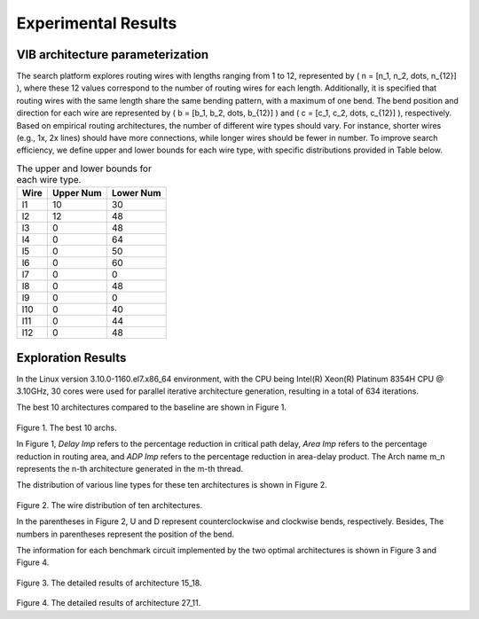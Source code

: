 Experimental Results
====================

VIB architecture parameterization
---------------------------------

The search platform explores routing wires with lengths ranging from 1 to 12, represented by \( n = [n_1, n_2, \dots, n_{12}] \), where these 12 values correspond to the number of routing wires for each length. Additionally, it is specified that routing wires with the same length share the same bending pattern, with a maximum of one bend. The bend position and direction for each wire are represented by \( b = [b_1, b_2, \dots, b_{12}] \) and \( c = [c_1, c_2, \dots, c_{12}] \), respectively. Based on empirical routing architectures, the number of different wire types should vary. For instance, shorter wires (e.g., 1x, 2x lines) should have more connections, while longer wires should be fewer in number. To improve search efficiency, we define upper and lower bounds for each wire type, with specific distributions provided in Table below.

.. table:: The upper and lower bounds for each wire type.
   :widths: auto

   +------------+------------+-----------+
   | Wire       | Upper Num  | Lower Num |
   +============+============+===========+
   | l1         | 10         | 30        |
   +------------+------------+-----------+
   | l2         | 12         | 48        |
   +------------+------------+-----------+
   | l3         | 0          | 48        |
   +------------+------------+-----------+
   | l4         | 0          | 64        |
   +------------+------------+-----------+
   | l5         | 0          | 50        |
   +------------+------------+-----------+
   | l6         | 0          | 60        |
   +------------+------------+-----------+
   | l7         | 0          | 0         |
   +------------+------------+-----------+
   | l8         | 0          | 48        |
   +------------+------------+-----------+
   | l9         | 0          | 0         |
   +------------+------------+-----------+
   | l10        | 0          | 40        |
   +------------+------------+-----------+
   | l11        | 0          | 44        |
   +------------+------------+-----------+
   | l12        | 0          | 48        |
   +------------+------------+-----------+
   
Exploration Results
-------------------
In the Linux version 3.10.0-1160.el7.x86_64 environment, with the CPU being Intel(R) Xeon(R) Platinum 8354H CPU @ 3.10GHz, 30 cores were used for parallel iterative architecture generation, resulting in a total of 634 iterations.

The best 10 architectures compared to the baseline are shown in Figure 1.

.. figure:: Images/exploration_result.png
    :align: center 
    :height: 300
    
Figure 1. The best 10 archs.
    
In Figure 1, `Delay Imp` refers to the percentage reduction in critical path delay, `Area Imp` refers to the percentage reduction in routing area, and `ADP Imp` refers to the percentage reduction in area-delay product.
The Arch name m_n represents the n-th architecture generated in the m-th thread.

The distribution of various line types for these ten architectures is shown in Figure 2.

.. figure:: Images/wire_distribution.png
    :align: center 
    :height: 300
    
Figure 2. The wire distribution of ten architectures.
    
In the parentheses in Figure 2, U and D represent counterclockwise and clockwise bends, respectively. Besides, The numbers in parentheses represent the position of the bend.

The information for each benchmark circuit implemented by the two optimal architectures is shown in Figure 3 and Figure 4.

.. figure:: Images/arch1_result.png
    :align: center 
    :height: 300
    
Figure 3. The detailed results of architecture 15_18.
    
.. figure:: Images/arch2_result.png
    :align: center 
    :height: 300
    
Figure 4. The detailed results of architecture 27_11.







